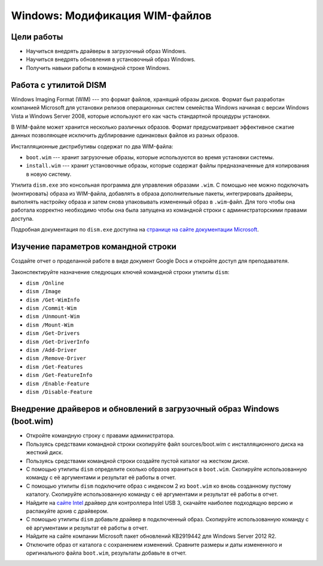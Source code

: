 ===============================
Windows: Модификация WIM-файлов
===============================

-----------
Цели работы
-----------

- Научиться внедрять драйверы в загрузочный образ Windows.
- Научиться внедрять обновления в установочный образ Windows.
- Получить навыки работы в командной строке Windows.

----------------------
Работа с утилитой DISM
----------------------

Windows Imaging Format (WIM) --- это формат файлов, хранящий образы дисков. Формат был разработан компанией Microsoft для 
установки релизов операционных систем семейства Windows начиная с версии Windows Vista и Windows Server 2008, которые 
используют его как часть стандартной процедуры установки.

В WIM-файле может хранится несколько различных образов. Формат предусматривает эффективное сжатие данных позволяющее исключить 
дублирование одинаковых файлов из разных образов.

Инсталляционные дистрибутивы содержат по два WIM-файла:

- ``boot.wim`` --- хранит загрузочные образы, которые используются во время установки системы.
- ``install.wim`` --- хранит установочные образы, которые содержат файлы предназначенные для копирования в новую систему.

Утилита ``dism.exe`` это консольная программа для управления образами ``.wim``. С помощью нее можно подключать (монтировать) образа из WIM-файла, добавлять в образа дополнительные пакеты, интегрировать драйверы, выполнять настройку образа и затем снова упаковывать измененный образ в ``.wim``-файл. Для того чтобы она работала корректно необходимо чтобы она была запущена из командной строки с администраторскими правами доступа.

Подробная документация по ``dism.exe`` доступна на `странице на сайте документации Microsoft <https://docs.microsoft.com/en-us/windows-hardware/manufacture/desktop/dism---deployment-image-servicing-and-management-technical-reference-for-windows>`_.

------------------------------------
Изучение параметров командной строки
------------------------------------

Создайте отчет о проделанной работе в виде документ Google Docs и откройте доступ для преподавателя.

Законспектируйте назначение следующих ключей командной строки утилиты ``dism``:

- ``dism /Online``
- ``dism /Image``
- ``dism /Get-WimInfo``
- ``dism /Commit-Wim``
- ``dism /Unmount-Wim``
- ``dism /Mount-Wim``
- ``dism /Get-Drivers``
- ``dism /Get-DriverInfo``
- ``dism /Add-Driver``
- ``dism /Remove-Driver``
- ``dism /Get-Features``
- ``dism /Get-FeatureInfo``
- ``dism /Enable-Feature``
- ``dism /Disable-Feature``

-----------------------------------------------------------------------
Внедрение драйверов и обновлений в загрузочный образ Windows (boot.wim)
-----------------------------------------------------------------------

- Откройте командную строку с правами администратора.
- Пользуясь средствами командной строки скопируйте файл sources/boot.wim с инсталляционного диска на жесткий диск.
- Пользуясь средствами командной строки создайте пустой каталог на жестком диске.
- С помощью утилиты ``dism`` определите сколько образов храниться в ``boot.wim``. Скопируйте использованную команду с её аргументами и результат её работы в отчет.
- С помощью утилиты ``dism`` подключите образ с индексом 2 из ``boot.wim`` ко вновь созданному пустому каталогу. Скопируйте использованную команду с её аргументами и результат её работы в отчет.
- Найдите на `сайте Intel <https://www.intel.com>`_ драйвер для контроллера Intel USB 3, скачайте наиболее подходящую версию и распакуйте архив с драйвером.
- С помощью утилиты ``dism`` добавьте драйвер в подключенный образ. Скопируйте использованную команду с её аргументами и результат её работы в отчет.
- Найдите на сайте компании Microsoft пакет обновлений KB2919442 для Windows Server 2012 R2.
- Отключите образ от каталога с сохранением изменений. Сравните размеры и даты измененного и оригинального файла ``boot.wim``, результаты добавьте в отчет.
